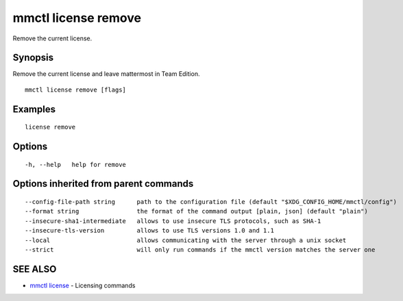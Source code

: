 .. _mmctl_license_remove:

mmctl license remove
--------------------

Remove the current license.

Synopsis
~~~~~~~~


Remove the current license and leave mattermost in Team Edition.

::

  mmctl license remove [flags]

Examples
~~~~~~~~

::

    license remove

Options
~~~~~~~

::

  -h, --help   help for remove

Options inherited from parent commands
~~~~~~~~~~~~~~~~~~~~~~~~~~~~~~~~~~~~~~

::

      --config-file-path string      path to the configuration file (default "$XDG_CONFIG_HOME/mmctl/config")
      --format string                the format of the command output [plain, json] (default "plain")
      --insecure-sha1-intermediate   allows to use insecure TLS protocols, such as SHA-1
      --insecure-tls-version         allows to use TLS versions 1.0 and 1.1
      --local                        allows communicating with the server through a unix socket
      --strict                       will only run commands if the mmctl version matches the server one

SEE ALSO
~~~~~~~~

* `mmctl license <mmctl_license.rst>`_ 	 - Licensing commands

